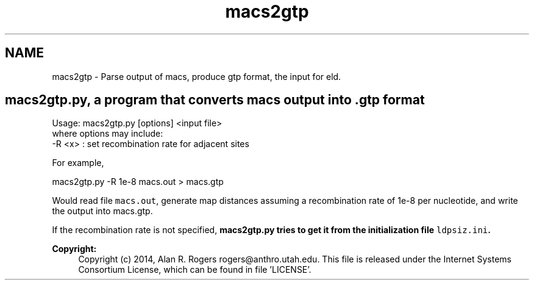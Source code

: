 .TH "macs2gtp" 3 "Thu May 29 2014" "Version 0.1" "ldpsiz" \" -*- nroff -*-
.ad l
.nh
.SH NAME
macs2gtp \- Parse output of macs, produce gtp format, the input for eld\&.
.PP
.SH "\fBmacs2gtp\&.py\fP, a program that converts \fCmacs\fP output into \&.gtp format "
.PP
.PP
.PP
.nf
Usage: macs2gtp.py [options] \<input file\> 
where options may include:
  -R \<x\> : set recombination rate for adjacent sites
.fi
.PP
.PP
For example, 
.PP
.nf
macs2gtp.py -R 1e-8 macs.out > macs.gtp

.fi
.PP
.PP
Would read file \fCmacs\&.out\fP, generate map distances assuming a recombination rate of 1e-8 per nucleotide, and write the output into macs\&.gtp\&.
.PP
If the recombination rate is not specified, \fC\fBmacs2gtp\&.py\fP\fP tries to get it from the initialization file \fCldpsiz\&.ini\fP\&.
.PP
\fBCopyright:\fP
.RS 4
Copyright (c) 2014, Alan R\&. Rogers rogers@anthro.utah.edu\&. This file is released under the Internet Systems Consortium License, which can be found in file 'LICENSE'\&. 
.RE
.PP

